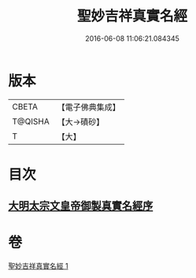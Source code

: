 #+TITLE: 聖妙吉祥真實名經 
#+DATE: 2016-06-08 11:06:21.084345

* 版本
 |     CBETA|【電子佛典集成】|
 |   T@QISHA|【大→磧砂】  |
 |         T|【大】     |

* 目次
** [[file:KR6j0416_001.txt::001-0826a10][大明太宗文皇帝御製真實名經序]]

* 卷
[[file:KR6j0416_001.txt][聖妙吉祥真實名經 1]]

